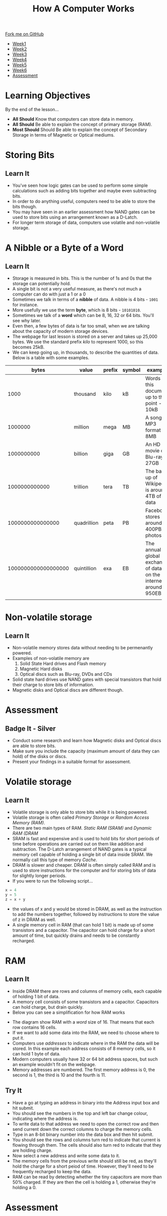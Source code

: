 #+STARTUP:indent
#+HTML_HEAD: <link rel="stylesheet" type="text/css" href="css/styles.css"/>
#+HTML_HEAD_EXTRA: <link href='http://fonts.googleapis.com/css?family=Ubuntu+Mono|Ubuntu' rel='stylesheet' type='text/css'>
#+HTML_HEAD_EXTRA: <script src="http://ajax.googleapis.com/ajax/libs/jquery/1.9.1/jquery.min.js" type="text/javascript"></script>
#+HTML_HEAD_EXTRA: <script src="js/navbar.js" type="text/javascript"></script>
#+OPTIONS: f:nil author:nil num:1 creator:nil timestamp:nil toc:nil html-style:nil

#+TITLE: How A Computer Works
#+AUTHOR: Marc Scott

#+BEGIN_HTML
  <div class="github-fork-ribbon-wrapper left">
    <div class="github-fork-ribbon">
      <a href="https://github.com/MarcScott/8-CS-Computers">Fork me on GitHub</a>
    </div>
  </div>
<div id="stickyribbon">
    <ul>
      <li><a href="1_Lesson.html">Week1</a></li>
      <li><a href="2_Lesson.html">Week2</a></li>
      <li><a href="3_Lesson.html">Week3</a></li>
      <li><a href="4_Lesson.html">Week4</a></li>
      <li><a href="5_Lesson.html">Week5</a></li>
      <li><a href="6_Lesson.html">Week6</a></li>

      <li><a href="assessment.html">Assessment</a></li>

    </ul>
  </div>
#+END_HTML

* COMMENT Use as a template
:PROPERTIES:
:HTML_CONTAINER_CLASS: activity
:END:
** Learn It
:PROPERTIES:
:HTML_CONTAINER_CLASS: learn
:END:

** Research It
:PROPERTIES:
:HTML_CONTAINER_CLASS: research
:END:

** Design It
:PROPERTIES:
:HTML_CONTAINER_CLASS: design
:END:

** Build It
:PROPERTIES:
:HTML_CONTAINER_CLASS: build
:END:

** Test It
:PROPERTIES:
:HTML_CONTAINER_CLASS: test
:END:

** Run It
:PROPERTIES:
:HTML_CONTAINER_CLASS: run
:END:

** Document It
:PROPERTIES:
:HTML_CONTAINER_CLASS: document
:END:

** Code It
:PROPERTIES:
:HTML_CONTAINER_CLASS: code
:END:

** Program It
:PROPERTIES:
:HTML_CONTAINER_CLASS: program
:END:

** Try It
:PROPERTIES:
:HTML_CONTAINER_CLASS: try
:END:

** Badge It
:PROPERTIES:
:HTML_CONTAINER_CLASS: badge
:END:

** Save It
:PROPERTIES:
:HTML_CONTAINER_CLASS: save
:END:

* Learning Objectives
:PROPERTIES:
:HTML_CONTAINER_CLASS: objectives
:END: 
By the end of the lesson...
- *All Should* Know that computers can store data in memory. 
- *All Should* Be able to explain the concept of primary storage (RAM).
- *Most Should* Should Be able to explain the concept of Secondary Storage in terms of Magnetic or Optical mediums.

* Storing Bits
:PROPERTIES:
:HTML_CONTAINER_CLASS: activity
:END:
** Learn It
:PROPERTIES:
:HTML_CONTAINER_CLASS: learn
:END:
- You've seen how logic gates can be used to perform some simple calculations such as adding bits together and maybe even subtracting bits.
- In order to do anything useful, computers need to be able to store the bits though.
- You may have seen in an earlier assessment how NAND gates can be used to store bits using an arrangement known as a D-Latch.
- For longer term storage of data, computers use volatile and non-volatile storage.
* A Nibble or a Byte of a Word
:PROPERTIES:
:HTML_CONTAINER_CLASS: activity
:END:
** Learn It
:PROPERTIES:
:HTML_CONTAINER_CLASS: learn
:END:
- Storage is measured in bits. This is the number of 1s and 0s that the storage can potentially hold.
- A single bit is not a very useful measure, as there's not much a computer can do with just a 1 or a 0
- Sometimes we talk in terms of a *nibble* of data. A nibble is 4 bits - =1001= for instance.
- More usefully we use the term *byte*, which is 8 bits - =10101010=.
- Sometimes we talk of a *word* which can be 8, 16, 32 or 64 bits. You'll see why later.
- Even then, a few bytes of data is far too small, when we are talking about the capacity of modern storage devices.
- The webpage for last lesson is stored on a server and takes up 25,000 bytes. We use the standard prefix /kilo/ to represent 1000, so this becomes 25kB.
- We can keep going up, in thousands, to describe the quantities of data. Below is a table with some examples.
|               bytes | value       | prefix | symbol | example                                                            |
|---------------------+-------------+--------+--------+--------------------------------------------------------------------|
|                1000 | thousand    | kilo   | kB     | Words in this document up to this point - 10kB                     |
|             1000000 | million     | mega   | MB     | A song in MP3 format - 8MB                                         |
|          1000000000 | billion     | giga   | GB     | An HD movie on Blu-ray - 27GB                                      |
|       1000000000000 | trillion    | tera   | TB     | The back up of Wikipedia is around 4TB of data                     |
|    1000000000000000 | quadrillion | peta   | PB     | Facebook stores around 400PB of photos                             |
| 1000000000000000000 | quintillion | exa    | EB     | The annual global exchange of data on the internet is around 950EB |
|                     |             |        |        |                                                                    |
* Non-volatile storage
:PROPERTIES:
:HTML_CONTAINER_CLASS: activity
:END:
** Learn It
:PROPERTIES:
:HTML_CONTAINER_CLASS: learn
:END:
- Non-volatile memory stores data without needing to be permenantly powered.
- Examples of non-volatile memory are
  1. Solid State Hard drives and Flash memory
  2. Magnetic Hard disks
  3. Optical discs such as Blu-ray, DVDs and CDs
- Solid state hard drives use NAND gates with special transistors that hold their charge to store bits of information.
- Magnetic disks and Optical discs are different though.
* Assessment
:PROPERTIES:
:HTML_CONTAINER_CLASS: activity
:END:
** Badge It - Silver
:PROPERTIES:
:HTML_CONTAINER_CLASS: badge
:END:
- Conduct some research and learn how Magnetic disks and Optical discs are able to store bits.
- Make sure you include the capacity (maximum amount of data they can hold) of the disks or discs.
- Present your findings in a suitable format for assessment.
* Volatile storage
:PROPERTIES:
:HTML_CONTAINER_CLASS: activity
:END:
** Learn It
:PROPERTIES:
:HTML_CONTAINER_CLASS: learn
:END:
- Volatile storage is only able to store bits while it is being powered.
- Volatile storage is often called /Primary Storage/ or /Random Access Memory (RAM)/.
- There are two main types of RAM. /Static RAM (SRAM)/ and /Dynamic RAM (DRAM/
- SRAM is fast and expensive and is used to hold bits for short periods of time before operations are carried out on them like addition and subtraction. The D-Latch arrangement of NAND gates is a typical memory cell capable of holding a single bit of data inside SRAM. We normally call this type of memory /Cache/.
- DRAM is slower and cheaper. DRAM is often simply called RAM and is used to store instructions for the computer and for storing bits of data for slightly longer periods.
- If you were to run the following script...
#+BEGIN_SRC python
x = 4
y = 5
z = x + y
#+END_SRC
- the values of x and y would be stored in DRAM, as well as the instruction to add the numbers together, followed by instructions to store the value of z in DRAM as well.
- A single memory cell in RAM (that can hold 1 bit) is made up of some transistors and a capacitor. The capacitor can hold charge for a short amount of time, but quickly drains and needs to be constantly recharged.
* RAM
:PROPERTIES:
:HTML_CONTAINER_CLASS: activity
:END:
** Learn It
:PROPERTIES:
:HTML_CONTAINER_CLASS: learn
:END:
- Inside DRAM there are rows and columns of memory cells, each capable of holding 1 bit of data.
- A memory cell consists of some transistors and a capacitor. Capacitors can hold charge, but drain quickly.
- Below you can see a simplification for how RAM works
#+BEGIN_HTML
<object data="js/RAM.html" width='100%' height='500px'></object>
#+END_HTML
- The diagram show RAM with a /word/ size of 16. That means that each row contains 16 cells.
- If we want to add some data into the RAM, we need to choose where to put it.
- Computers use /addresses/ to indicate where in the RAM the data will be stored. In this example each address consists of 8 memory cells, so it can hold 1 byte of data.
- Modern computers usually have 32 or 64 bit address spaces, but such an example wouldn't fit on the webpage.
- Memory addresses are numbered. The first memory address is 0, the second is 1, the third is 10 and the fourth is 11.
** Try It
:PROPERTIES:
:HTML_CONTAINER_CLASS: try
:END:
- Have a go at typing an address in binary into the Address input box and hit submit.
- You should see the numbers in the  top and left bar change colour, indicating where the address is.
- To write data to that address we need to open the correct row and then send current down the correct columns to charge the memory cells.
- Type in an 8-bit binary number into the data box and then hit submit.
- You should see the rows and columns turn red to indicate that current is flowing through them. The cells should also turn red to indicate that they are holding charge.
- Now select a new address and write some data to it.
- The memory cells from the previous write should still be red, as they'll hold the charge for a short peiod of time. However, they'll need to be frequently recharged to keep the data.
- RAM can be read by detecting whether the tiny capacitors are more than 50% charged. If they are then the cell is holding a 1, otherwise they're holding a 0.
* Assessment
:PROPERTIES:
:HTML_CONTAINER_CLASS: activity
:END:
** Badge It - Gold
:PROPERTIES:
:HTML_CONTAINER_CLASS: badge
:END:

- Use screen shots of the the RAM simulation to describe the process by which data can be stored in RAM.
- Ensure that you use the following key words: /memory cell/, /word/, /address/, /capacitor/.
** Badge It - Platinum
:PROPERTIES:
:HTML_CONTAINER_CLASS: badge
:END:

- Conduct some research and learn how data can be read from the memory cells in RAM.
- Present your findings in a suitable form.
